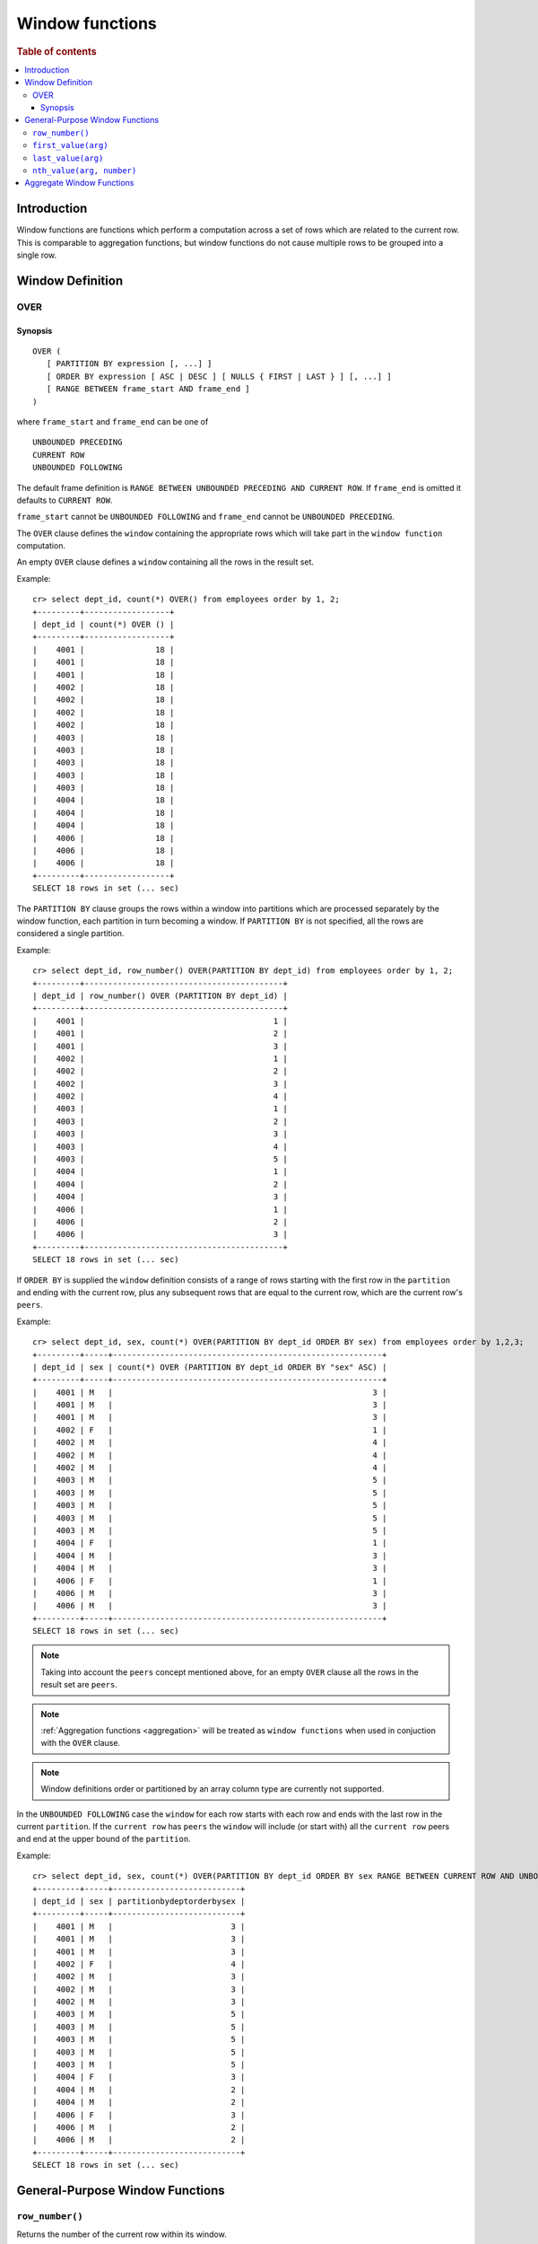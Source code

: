 .. highlight:: psql
.. _window-functions:

================
Window functions
================

.. rubric:: Table of contents

.. contents::
   :local:

Introduction
============

Window functions are functions which perform a computation across a set of rows
which are related to the current row. This is comparable to aggregation
functions, but window functions do not cause multiple rows to be grouped
into a single row.

.. _window-definition:

Window Definition
=================

.. _over:

OVER
----

Synopsis
........

::

   OVER (
      [ PARTITION BY expression [, ...] ]
      [ ORDER BY expression [ ASC | DESC ] [ NULLS { FIRST | LAST } ] [, ...] ]
      [ RANGE BETWEEN frame_start AND frame_end ]
   )

where ``frame_start`` and ``frame_end`` can be one of

::

   UNBOUNDED PRECEDING
   CURRENT ROW
   UNBOUNDED FOLLOWING

The default frame definition is ``RANGE BETWEEN UNBOUNDED PRECEDING AND CURRENT
ROW``. If ``frame_end`` is omitted it defaults to ``CURRENT ROW``.

``frame_start`` cannot be ``UNBOUNDED FOLLOWING`` and ``frame_end`` cannot be
``UNBOUNDED PRECEDING``.

The ``OVER`` clause defines the ``window`` containing the appropriate rows
which will take part in the ``window function`` computation.

An empty ``OVER`` clause defines a ``window`` containing all the rows in the
result set.

Example::

   cr> select dept_id, count(*) OVER() from employees order by 1, 2;
   +---------+------------------+
   | dept_id | count(*) OVER () |
   +---------+------------------+
   |    4001 |               18 |
   |    4001 |               18 |
   |    4001 |               18 |
   |    4002 |               18 |
   |    4002 |               18 |
   |    4002 |               18 |
   |    4002 |               18 |
   |    4003 |               18 |
   |    4003 |               18 |
   |    4003 |               18 |
   |    4003 |               18 |
   |    4003 |               18 |
   |    4004 |               18 |
   |    4004 |               18 |
   |    4004 |               18 |
   |    4006 |               18 |
   |    4006 |               18 |
   |    4006 |               18 |
   +---------+------------------+
   SELECT 18 rows in set (... sec)

The ``PARTITION BY`` clause groups the rows within a window into
partitions which are processed separately by the window function, each
partition in turn becoming a window. If ``PARTITION BY`` is not specified, all
the rows are considered a single partition.

Example::

   cr> select dept_id, row_number() OVER(PARTITION BY dept_id) from employees order by 1, 2;
   +---------+------------------------------------------+
   | dept_id | row_number() OVER (PARTITION BY dept_id) |
   +---------+------------------------------------------+
   |    4001 |                                        1 |
   |    4001 |                                        2 |
   |    4001 |                                        3 |
   |    4002 |                                        1 |
   |    4002 |                                        2 |
   |    4002 |                                        3 |
   |    4002 |                                        4 |
   |    4003 |                                        1 |
   |    4003 |                                        2 |
   |    4003 |                                        3 |
   |    4003 |                                        4 |
   |    4003 |                                        5 |
   |    4004 |                                        1 |
   |    4004 |                                        2 |
   |    4004 |                                        3 |
   |    4006 |                                        1 |
   |    4006 |                                        2 |
   |    4006 |                                        3 |
   +---------+------------------------------------------+
   SELECT 18 rows in set (... sec)

If ``ORDER BY`` is supplied the ``window`` definition consists of a range of
rows starting with the first row in the ``partition`` and ending with the
current row, plus any subsequent rows that are equal to the current row, which
are the current row's ``peers``.

Example::

   cr> select dept_id, sex, count(*) OVER(PARTITION BY dept_id ORDER BY sex) from employees order by 1,2,3;
   +---------+-----+---------------------------------------------------------+
   | dept_id | sex | count(*) OVER (PARTITION BY dept_id ORDER BY "sex" ASC) |
   +---------+-----+---------------------------------------------------------+
   |    4001 | M   |                                                       3 |
   |    4001 | M   |                                                       3 |
   |    4001 | M   |                                                       3 |
   |    4002 | F   |                                                       1 |
   |    4002 | M   |                                                       4 |
   |    4002 | M   |                                                       4 |
   |    4002 | M   |                                                       4 |
   |    4003 | M   |                                                       5 |
   |    4003 | M   |                                                       5 |
   |    4003 | M   |                                                       5 |
   |    4003 | M   |                                                       5 |
   |    4003 | M   |                                                       5 |
   |    4004 | F   |                                                       1 |
   |    4004 | M   |                                                       3 |
   |    4004 | M   |                                                       3 |
   |    4006 | F   |                                                       1 |
   |    4006 | M   |                                                       3 |
   |    4006 | M   |                                                       3 |
   +---------+-----+---------------------------------------------------------+
   SELECT 18 rows in set (... sec)

.. note::

   Taking into account the ``peers`` concept mentioned above, for an empty
   ``OVER`` clause all the rows in the result set are ``peers``.

.. note::

   :ref:`Aggregation functions <aggregation>` will be treated as
   ``window functions`` when used in conjuction with the ``OVER`` clause.

.. note::

   Window definitions order or partitioned by an array column type are
   currently not supported.

In the ``UNBOUNDED FOLLOWING`` case the ``window`` for each row starts with
each row and ends with the last row in the current ``partition``. If the
``current row`` has ``peers`` the ``window`` will include (or start with) all
the ``current row`` peers and end at the upper bound of the ``partition``.

Example::

   cr> select dept_id, sex, count(*) OVER(PARTITION BY dept_id ORDER BY sex RANGE BETWEEN CURRENT ROW AND UNBOUNDED FOLLOWING) partitionByDeptOrderBySex from employees order by 1,2,3;
   +---------+-----+---------------------------+
   | dept_id | sex | partitionbydeptorderbysex |
   +---------+-----+---------------------------+
   |    4001 | M   |                         3 |
   |    4001 | M   |                         3 |
   |    4001 | M   |                         3 |
   |    4002 | F   |                         4 |
   |    4002 | M   |                         3 |
   |    4002 | M   |                         3 |
   |    4002 | M   |                         3 |
   |    4003 | M   |                         5 |
   |    4003 | M   |                         5 |
   |    4003 | M   |                         5 |
   |    4003 | M   |                         5 |
   |    4003 | M   |                         5 |
   |    4004 | F   |                         3 |
   |    4004 | M   |                         2 |
   |    4004 | M   |                         2 |
   |    4006 | F   |                         3 |
   |    4006 | M   |                         2 |
   |    4006 | M   |                         2 |
   +---------+-----+---------------------------+
   SELECT 18 rows in set (... sec)

General-Purpose Window Functions
================================

``row_number()``
----------------

Returns the number of the current row within its window.

Example::

   cr> select col1, row_number() over(order by col1) from unnest(['x','y','z']);
   +------+-----------------------------------------+
   | col1 | row_number() OVER (ORDER BY "col1" ASC) |
   +------+-----------------------------------------+
   | x    |                                       1 |
   | y    |                                       2 |
   | z    |                                       3 |
   +------+-----------------------------------------+
   SELECT 3 rows in set (... sec)

.. _window-function-firstvalue:

``first_value(arg)``
--------------------

.. note::

   The ``first_value`` window function is an :ref:`enterprise
   feature <enterprise-features>`.

Returns the argument value evaluated at the first row within the window.

Its return type is the type of its argument.

Example::

   cr> select col1, first_value(col1) over(order by col1) from unnest(['x','y', 'y', 'z']);
   +------+----------------------------------------------+
   | col1 | first_value(col1) OVER (ORDER BY "col1" ASC) |
   +------+----------------------------------------------+
   | x    | x                                            |
   | y    | x                                            |
   | y    | x                                            |
   | z    | x                                            |
   +------+----------------------------------------------+
   SELECT 4 rows in set (... sec)

.. _window-function-lastvalue:

``last_value(arg)``
-------------------

.. note::

   The ``last_value`` window function is an :ref:`enterprise
   feature <enterprise-features>`.

Returns the argument value evaluated at the last row within the window.

Its return type is the type of its argument.

Example::

   cr> select col1, last_value(col1) over(order by col1) from unnest(['x','y', 'y', 'z']);
   +------+---------------------------------------------+
   | col1 | last_value(col1) OVER (ORDER BY "col1" ASC) |
   +------+---------------------------------------------+
   | x    | x                                           |
   | y    | y                                           |
   | y    | y                                           |
   | z    | z                                           |
   +------+---------------------------------------------+
   SELECT 4 rows in set (... sec)

.. _window-function-nthvalue:

``nth_value(arg, number)``
--------------------------

.. note::

   The ``nth_value`` window function is an :ref:`enterprise
   feature <enterprise-features>`.

Returns the argument value evaluated at row that is the nth row within the
window. Null is returned if the nth row doesn't exist in the window.

Its return type is the type of its first argument.

Example::

   cr> select col1, nth_value(col1, 3) over(order by col1) from unnest(['x','y', 'y', 'z']);
   +------+-----------------------------------------------+
   | col1 | nth_value(col1, 3) OVER (ORDER BY "col1" ASC) |
   +------+-----------------------------------------------+
   | x    | NULL                                          |
   | y    | y                                             |
   | y    | y                                             |
   | z    | y                                             |
   +------+-----------------------------------------------+
   SELECT 4 rows in set (... sec)

Aggregate Window Functions
==========================

See :ref:`aggregation`.
